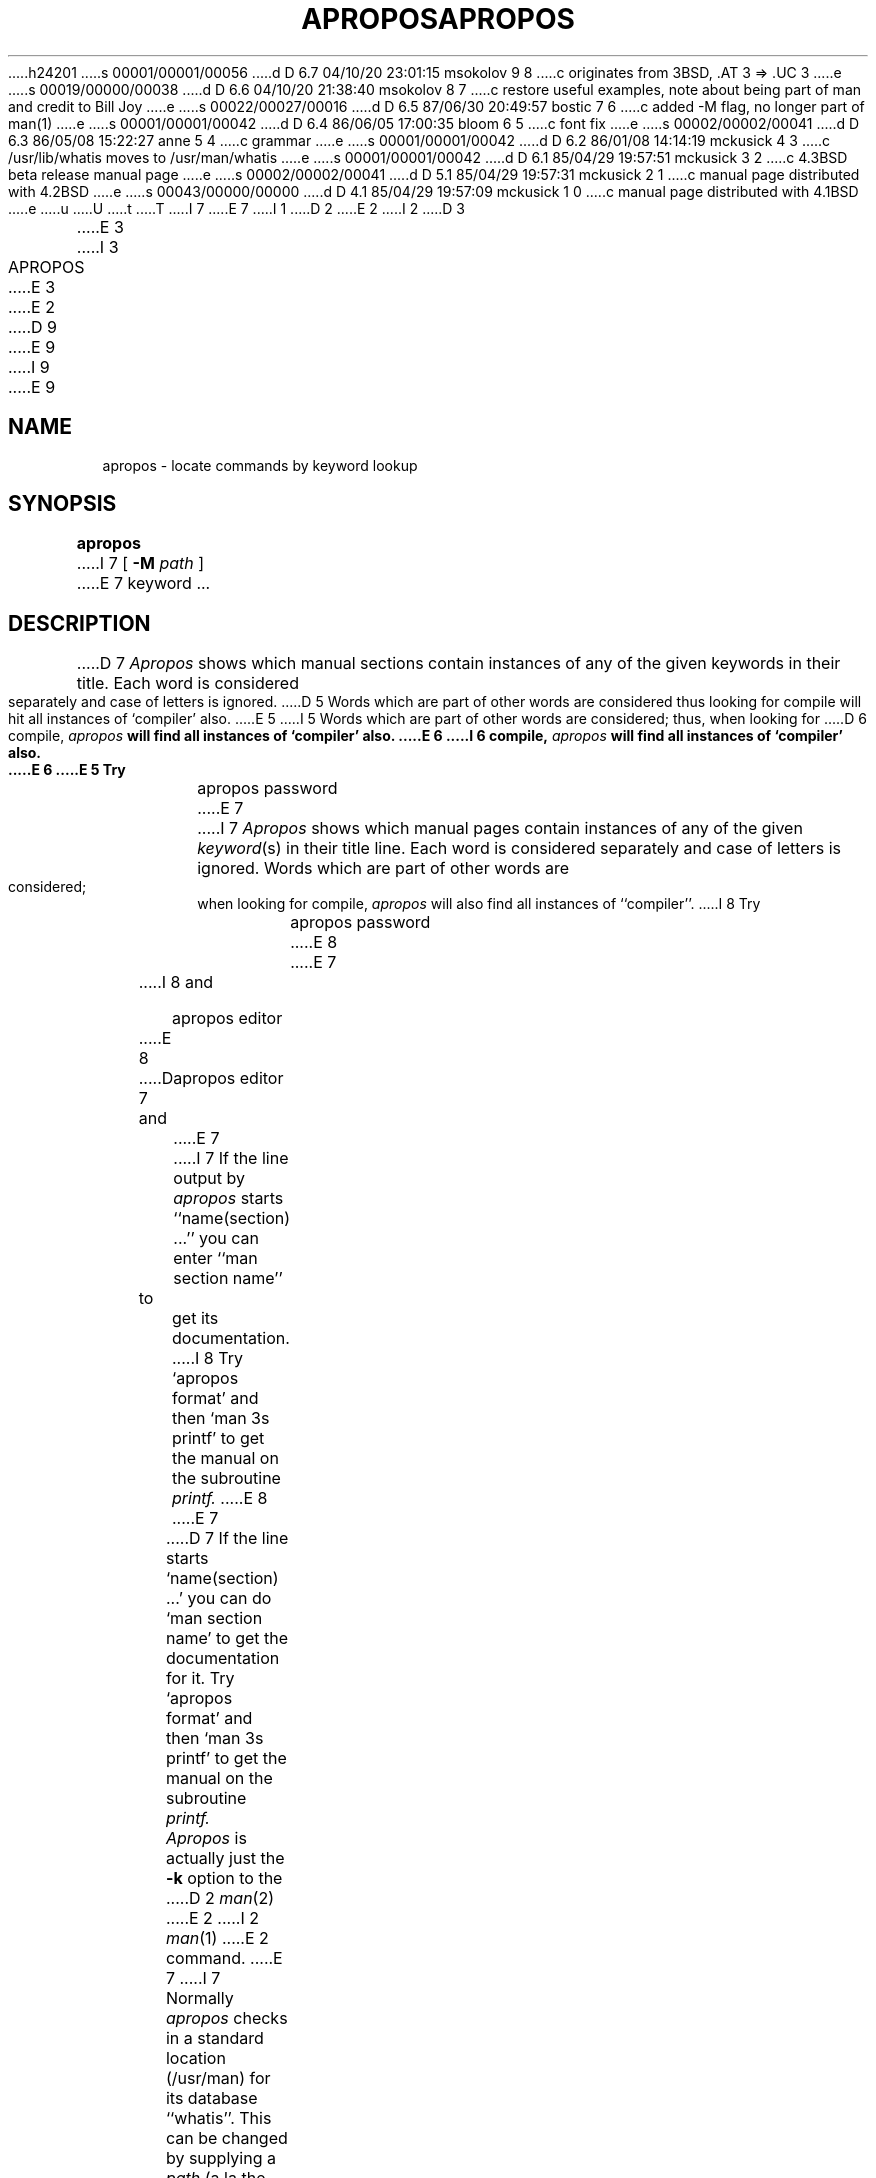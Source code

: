 h24201
s 00001/00001/00056
d D 6.7 04/10/20 23:01:15 msokolov 9 8
c originates from 3BSD, .AT 3 => .UC 3
e
s 00019/00000/00038
d D 6.6 04/10/20 21:38:40 msokolov 8 7
c restore useful examples, note about being part of man and credit to Bill Joy
e
s 00022/00027/00016
d D 6.5 87/06/30 20:49:57 bostic 7 6
c added -M flag, no longer part of man(1)
e
s 00001/00001/00042
d D 6.4 86/06/05 17:00:35 bloom 6 5
c font fix
e
s 00002/00002/00041
d D 6.3 86/05/08 15:22:27 anne 5 4
c grammar
e
s 00001/00001/00042
d D 6.2 86/01/08 14:14:19 mckusick 4 3
c /usr/lib/whatis moves to /usr/man/whatis
e
s 00001/00001/00042
d D 6.1 85/04/29 19:57:51 mckusick 3 2
c 4.3BSD beta release manual page
e
s 00002/00002/00041
d D 5.1 85/04/29 19:57:31 mckusick 2 1
c manual page distributed with 4.2BSD
e
s 00043/00000/00000
d D 4.1 85/04/29 19:57:09 mckusick 1 0
c manual page distributed with 4.1BSD
e
u
U
t
T
I 7
.\" Copyright (c) 1980 Regents of the University of California.
.\" All rights reserved.  The Berkeley software License Agreement
.\" specifies the terms and conditions for redistribution.
.\"
E 7
I 1
.\"	%W% (Berkeley) %G%
.\"
D 2
.TH APROPOS 1 2/24/79
E 2
I 2
D 3
.TH APROPOS 1 "24 February 1979"
E 3
I 3
.TH APROPOS 1 "%Q%"
E 3
E 2
D 9
.AT 3
E 9
I 9
.UC 3
E 9
.SH NAME
apropos \- locate commands by keyword lookup
.SH SYNOPSIS
.B apropos
I 7
[
.B -M
.I path
]
E 7
keyword ...
.SH DESCRIPTION
D 7
.I Apropos
shows which manual sections contain instances of any of the given
keywords in their title.
Each word is considered separately and case of letters is ignored.
D 5
Words which are part of other words are considered thus looking for
compile will hit all instances of `compiler' also.
E 5
I 5
Words which are part of other words are considered; thus, when looking for
D 6
compile, \fIapropos\fB will find all instances of `compiler' also.
E 6
I 6
compile, \fIapropos\fP will find all instances of `compiler' also.
E 6
E 5
Try
.IP
apropos password
E 7
I 7
\fIApropos\fP shows which manual pages contain instances of any of the given
\fIkeyword\fP(s) in their title line.  Each word is considered separately
and case of letters is ignored.  Words which are part of other words are
considered; when looking for compile, \fIapropos\fP will also find all
instances of ``compiler''.
I 8
Try
.IP
apropos password
E 8
E 7
.PP
I 8
and
.IP
apropos editor
.PP
E 8
D 7
and
.IP
apropos editor
E 7
I 7
If the line output by \fIapropos\fP starts ``name(section) ...'' you can
enter ``man section name'' to get its documentation.
I 8
Try `apropos format' and then `man 3s printf' to get the manual
on the subroutine
.I printf.
E 8
E 7
.PP
D 7
If the line starts `name(section) ...' you can do
`man section name' to get the documentation for it.
Try `apropos format' and then `man 3s printf' to get the manual
on the subroutine
.I printf.
.PP
.I Apropos
is actually just the
.B \-k
option to the
D 2
.IR man (2)
E 2
I 2
.IR man (1)
E 2
command.
E 7
I 7
Normally \fIapropos\fP checks in a standard location (/usr/man) for its
database ``whatis''.  This can be changed by supplying a \fIpath\fP (a
la the Bourne shell) with the \fB-M\fP flag.  This search path must be
a colon (``:'') separated list of directories which \fIapropos\fP will
search for files named ``whatis''.  The path can also be set with the
environmental variable \fIMANPATH\fP.
I 8
.PP
.I Apropos
is actually just the
.B \-k
option to the
.IR man (1)
command.
E 8
E 7
.SH FILES
.DT
D 4
/usr/lib/whatis		data base
E 4
I 4
/usr/man/whatis		data base
E 4
.SH "SEE ALSO"
D 7
man(1), whatis(1), catman(8)
.SH AUTHOR
William Joy
E 7
I 7
man(1), whatis(1)
I 8
.SH AUTHOR
William Joy
E 8
E 7
E 1
